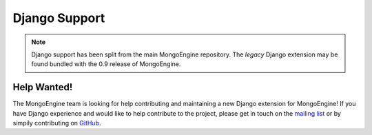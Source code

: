 ==============
Django Support
==============

.. note:: Django support has been split from the main MongoEngine
    repository. The *legacy* Django extension may be found bundled with the
    0.9 release of MongoEngine.



Help Wanted!
------------

The MongoEngine team is looking for help contributing and maintaining a new
Django extension for MongoEngine! If you have Django experience and would like
to help contribute to the project, please get in touch on the 
`mailing list <http://groups.google.com/group/mongoengine-users>`_ or by 
simpily contributing on 
`GitHub <https://github.com/MongoEngine/django-mongoengine>`_.
